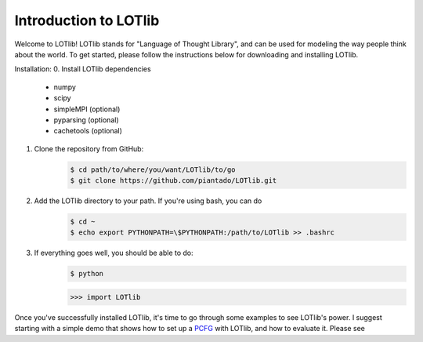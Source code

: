 Introduction to LOTlib
======================


Welcome to LOTlib! LOTlib stands for "Language of Thought Library", and can be used for modeling the way people think about the world. To get started, please follow the instructions below for downloading and installing LOTlib.

Installation:
0. Install LOTlib dependencies
	- numpy
	- scipy
	- simpleMPI (optional)
	- pyparsing (optional)
	- cachetools (optional)
1. Clone the repository from GitHub:
	.. code:: sh

		$ cd path/to/where/you/want/LOTlib/to/go
		$ git clone https://github.com/piantado/LOTlib.git
2. Add the LOTlib directory to your path. If you're using bash, you can do
	.. code:: sh
	
		$ cd ~
		$ echo export PYTHONPATH=\$PYTHONPATH:/path/to/LOTlib >> .bashrc
3. If everything goes well, you should be able to do:
	.. code:: sh
	
		$ python
	.. code:: python

		>>> import LOTlib

Once you've successfully installed LOTlib, it's time to go through some examples to see LOTlib's power. I suggest starting with a simple demo that shows how to set up a PCFG_ with LOTlib, and how to evaluate it. Please see 


.. _PCFG: http://en.wikipedia.org/wiki/Stochastic_context-free_grammar